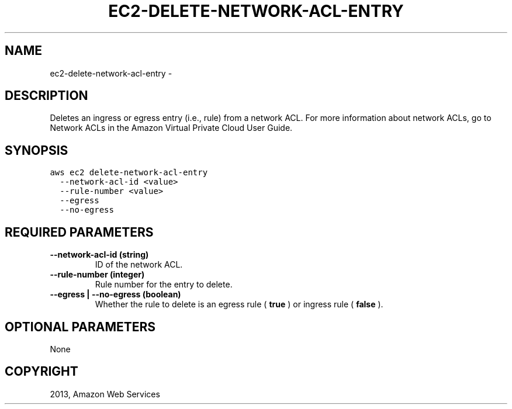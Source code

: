 .TH "EC2-DELETE-NETWORK-ACL-ENTRY" "1" "March 09, 2013" "0.8" "aws-cli"
.SH NAME
ec2-delete-network-acl-entry \- 
.
.nr rst2man-indent-level 0
.
.de1 rstReportMargin
\\$1 \\n[an-margin]
level \\n[rst2man-indent-level]
level margin: \\n[rst2man-indent\\n[rst2man-indent-level]]
-
\\n[rst2man-indent0]
\\n[rst2man-indent1]
\\n[rst2man-indent2]
..
.de1 INDENT
.\" .rstReportMargin pre:
. RS \\$1
. nr rst2man-indent\\n[rst2man-indent-level] \\n[an-margin]
. nr rst2man-indent-level +1
.\" .rstReportMargin post:
..
.de UNINDENT
. RE
.\" indent \\n[an-margin]
.\" old: \\n[rst2man-indent\\n[rst2man-indent-level]]
.nr rst2man-indent-level -1
.\" new: \\n[rst2man-indent\\n[rst2man-indent-level]]
.in \\n[rst2man-indent\\n[rst2man-indent-level]]u
..
.\" Man page generated from reStructuredText.
.
.SH DESCRIPTION
.sp
Deletes an ingress or egress entry (i.e., rule) from a network ACL. For more
information about network ACLs, go to Network ACLs in the Amazon Virtual Private
Cloud User Guide.
.SH SYNOPSIS
.sp
.nf
.ft C
aws ec2 delete\-network\-acl\-entry
  \-\-network\-acl\-id <value>
  \-\-rule\-number <value>
  \-\-egress
  \-\-no\-egress
.ft P
.fi
.SH REQUIRED PARAMETERS
.INDENT 0.0
.TP
.B \fB\-\-network\-acl\-id\fP  (string)
ID of the network ACL.
.TP
.B \fB\-\-rule\-number\fP  (integer)
Rule number for the entry to delete.
.TP
.B \fB\-\-egress\fP  | \fB\-\-no\-egress\fP  (boolean)
Whether the rule to delete is an egress rule ( \fBtrue\fP ) or ingress rule (
\fBfalse\fP ).
.UNINDENT
.SH OPTIONAL PARAMETERS
.sp
None
.SH COPYRIGHT
2013, Amazon Web Services
.\" Generated by docutils manpage writer.
.
